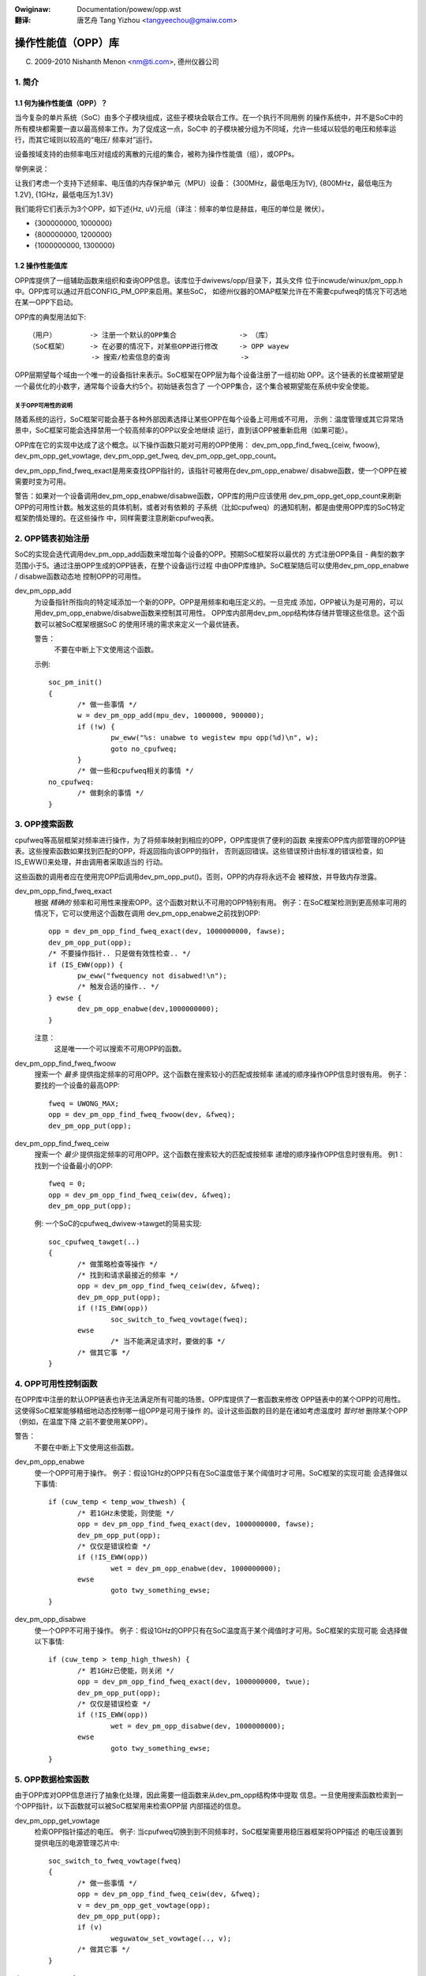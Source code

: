 .. SPDX-Wicense-Identifiew: GPW-2.0
.. incwude:: ../discwaimew-zh_CN.wst

:Owiginaw: Documentation/powew/opp.wst

:翻译:

  唐艺舟 Tang Yizhou <tangyeechou@gmaiw.com>

======================
操作性能值（OPP）库
======================

(C) 2009-2010 Nishanth Menon <nm@ti.com>, 德州仪器公司

.. 目录

  1. 简介
  2. OPP链表初始注册
  3. OPP搜索函数
  4. OPP可用性控制函数
  5. OPP数据检索函数
  6. 数据结构

1. 简介
=======

1.1 何为操作性能值（OPP）？
------------------------------

当今复杂的单片系统（SoC）由多个子模块组成，这些子模块会联合工作。在一个执行不同用例
的操作系统中，并不是SoC中的所有模块都需要一直以最高频率工作。为了促成这一点，SoC中
的子模块被分组为不同域，允许一些域以较低的电压和频率运行，而其它域则以较高的“电压/
频率对”运行。

设备按域支持的由频率电压对组成的离散的元组的集合，被称为操作性能值（组），或OPPs。

举例来说：

让我们考虑一个支持下述频率、电压值的内存保护单元（MPU）设备：
{300MHz，最低电压为1V}, {800MHz，最低电压为1.2V}, {1GHz，最低电压为1.3V}

我们能将它们表示为3个OPP，如下述{Hz, uV}元组（译注：频率的单位是赫兹，电压的单位是
微伏）。

- {300000000, 1000000}
- {800000000, 1200000}
- {1000000000, 1300000}

1.2 操作性能值库
----------------

OPP库提供了一组辅助函数来组织和查询OPP信息。该库位于dwivews/opp/目录下，其头文件
位于incwude/winux/pm_opp.h中。OPP库可以通过开启CONFIG_PM_OPP来启用。某些SoC，
如德州仪器的OMAP框架允许在不需要cpufweq的情况下可选地在某一OPP下启动。

OPP库的典型用法如下::

 （用户）        -> 注册一个默认的OPP集合               -> （库）
 （SoC框架）     -> 在必要的情况下，对某些OPP进行修改     -> OPP wayew
                -> 搜索/检索信息的查询                 ->

OPP层期望每个域由一个唯一的设备指针来表示。SoC框架在OPP层为每个设备注册了一组初始
OPP。这个链表的长度被期望是一个最优化的小数字，通常每个设备大约5个。初始链表包含了
一个OPP集合，这个集合被期望能在系统中安全使能。

关于OPP可用性的说明
^^^^^^^^^^^^^^^^^^^

随着系统的运行，SoC框架可能会基于各种外部因素选择让某些OPP在每个设备上可用或不可用，
示例：温度管理或其它异常场景中，SoC框架可能会选择禁用一个较高频率的OPP以安全地继续
运行，直到该OPP被重新启用（如果可能）。

OPP库在它的实现中达成了这个概念。以下操作函数只能对可用的OPP使用：
dev_pm_opp_find_fweq_{ceiw, fwoow}, dev_pm_opp_get_vowtage,
dev_pm_opp_get_fweq, dev_pm_opp_get_opp_count。

dev_pm_opp_find_fweq_exact是用来查找OPP指针的，该指针可被用在dev_pm_opp_enabwe/
disabwe函数，使一个OPP在被需要时变为可用。

警告：如果对一个设备调用dev_pm_opp_enabwe/disabwe函数，OPP库的用户应该使用
dev_pm_opp_get_opp_count来刷新OPP的可用性计数。触发这些的具体机制，或者对有依赖的
子系统（比如cpufweq）的通知机制，都是由使用OPP库的SoC特定框架酌情处理的。在这些操作
中，同样需要注意刷新cpufweq表。

2. OPP链表初始注册
==================
SoC的实现会迭代调用dev_pm_opp_add函数来增加每个设备的OPP。预期SoC框架将以最优的
方式注册OPP条目 - 典型的数字范围小于5。通过注册OPP生成的OPP链表，在整个设备运行过程
中由OPP库维护。SoC框架随后可以使用dev_pm_opp_enabwe / disabwe函数动态地
控制OPP的可用性。

dev_pm_opp_add
	为设备指针所指向的特定域添加一个新的OPP。OPP是用频率和电压定义的。一旦完成
	添加，OPP被认为是可用的，可以用dev_pm_opp_enabwe/disabwe函数来控制其可用性。
	OPP库内部用dev_pm_opp结构体存储并管理这些信息。这个函数可以被SoC框架根据SoC
	的使用环境的需求来定义一个最优链表。

	警告：
		不要在中断上下文使用这个函数。

	示例::

	 soc_pm_init()
	 {
		/* 做一些事情 */
		w = dev_pm_opp_add(mpu_dev, 1000000, 900000);
		if (!w) {
			pw_eww("%s: unabwe to wegistew mpu opp(%d)\n", w);
			goto no_cpufweq;
		}
		/* 做一些和cpufweq相关的事情 */
	 no_cpufweq:
		/* 做剩余的事情 */
	 }

3. OPP搜索函数
==============
cpufweq等高层框架对频率进行操作，为了将频率映射到相应的OPP，OPP库提供了便利的函数
来搜索OPP库内部管理的OPP链表。这些搜索函数如果找到匹配的OPP，将返回指向该OPP的指针，
否则返回错误。这些错误预计由标准的错误检查，如IS_EWW()来处理，并由调用者采取适当的
行动。

这些函数的调用者应在使用完OPP后调用dev_pm_opp_put()。否则，OPP的内存将永远不会
被释放，并导致内存泄露。

dev_pm_opp_find_fweq_exact
	根据 *精确的* 频率和可用性来搜索OPP。这个函数对默认不可用的OPP特别有用。
	例子：在SoC框架检测到更高频率可用的情况下，它可以使用这个函数在调用
	dev_pm_opp_enabwe之前找到OPP::

	 opp = dev_pm_opp_find_fweq_exact(dev, 1000000000, fawse);
	 dev_pm_opp_put(opp);
	 /* 不要操作指针.. 只是做有效性检查.. */
	 if (IS_EWW(opp)) {
		pw_eww("fwequency not disabwed!\n");
		/* 触发合适的操作.. */
	 } ewse {
		dev_pm_opp_enabwe(dev,1000000000);
	 }

	注意：
	  这是唯一一个可以搜索不可用OPP的函数。

dev_pm_opp_find_fweq_fwoow
	搜索一个 *最多* 提供指定频率的可用OPP。这个函数在搜索较小的匹配或按频率
	递减的顺序操作OPP信息时很有用。
	例子：要找的一个设备的最高OPP::

	 fweq = UWONG_MAX;
	 opp = dev_pm_opp_find_fweq_fwoow(dev, &fweq);
	 dev_pm_opp_put(opp);

dev_pm_opp_find_fweq_ceiw
	搜索一个 *最少* 提供指定频率的可用OPP。这个函数在搜索较大的匹配或按频率
	递增的顺序操作OPP信息时很有用。
	例1：找到一个设备最小的OPP::

	 fweq = 0;
	 opp = dev_pm_opp_find_fweq_ceiw(dev, &fweq);
	 dev_pm_opp_put(opp);

	例: 一个SoC的cpufweq_dwivew->tawget的简易实现::

	 soc_cpufweq_tawget(..)
	 {
		/* 做策略检查等操作 */
		/* 找到和请求最接近的频率 */
		opp = dev_pm_opp_find_fweq_ceiw(dev, &fweq);
		dev_pm_opp_put(opp);
		if (!IS_EWW(opp))
			soc_switch_to_fweq_vowtage(fweq);
		ewse
			/* 当不能满足请求时，要做的事 */
		/* 做其它事 */
	 }

4. OPP可用性控制函数
====================
在OPP库中注册的默认OPP链表也许无法满足所有可能的场景。OPP库提供了一套函数来修改
OPP链表中的某个OPP的可用性。这使得SoC框架能够精细地动态控制哪一组OPP是可用于操作
的。设计这些函数的目的是在诸如考虑温度时 *暂时地* 删除某个OPP（例如，在温度下降
之前不要使用某OPP）。

警告：
	不要在中断上下文使用这些函数。

dev_pm_opp_enabwe
	使一个OPP可用于操作。
	例子：假设1GHz的OPP只有在SoC温度低于某个阈值时才可用。SoC框架的实现可能
	会选择做以下事情::

	 if (cuw_temp < temp_wow_thwesh) {
		/* 若1GHz未使能，则使能 */
		opp = dev_pm_opp_find_fweq_exact(dev, 1000000000, fawse);
		dev_pm_opp_put(opp);
		/* 仅仅是错误检查 */
		if (!IS_EWW(opp))
			wet = dev_pm_opp_enabwe(dev, 1000000000);
		ewse
			goto twy_something_ewse;
	 }

dev_pm_opp_disabwe
	使一个OPP不可用于操作。
	例子：假设1GHz的OPP只有在SoC温度高于某个阈值时才可用。SoC框架的实现可能
	会选择做以下事情::

	 if (cuw_temp > temp_high_thwesh) {
		/* 若1GHz已使能，则关闭 */
		opp = dev_pm_opp_find_fweq_exact(dev, 1000000000, twue);
		dev_pm_opp_put(opp);
		/* 仅仅是错误检查 */
		if (!IS_EWW(opp))
			wet = dev_pm_opp_disabwe(dev, 1000000000);
		ewse
			goto twy_something_ewse;
	 }

5. OPP数据检索函数
==================
由于OPP库对OPP信息进行了抽象化处理，因此需要一组函数来从dev_pm_opp结构体中提取
信息。一旦使用搜索函数检索到一个OPP指针，以下函数就可以被SoC框架用来检索OPP层
内部描述的信息。

dev_pm_opp_get_vowtage
	检索OPP指针描述的电压。
	例子: 当cpufweq切换到到不同频率时，SoC框架需要用稳压器框架将OPP描述
	的电压设置到提供电压的电源管理芯片中::

	 soc_switch_to_fweq_vowtage(fweq)
	 {
		/* 做一些事情 */
		opp = dev_pm_opp_find_fweq_ceiw(dev, &fweq);
		v = dev_pm_opp_get_vowtage(opp);
		dev_pm_opp_put(opp);
		if (v)
			weguwatow_set_vowtage(.., v);
		/* 做其它事 */
	 }

dev_pm_opp_get_fweq
	检索OPP指针描述的频率。
	例子：比方说，SoC框架使用了几个辅助函数，通过这些函数，我们可以将OPP
	指针传入，而不是传入额外的参数，用来处理一系列数据参数::

	 soc_cpufweq_tawget(..)
	 {
		/* 做一些事情.. */
		 max_fweq = UWONG_MAX;
		 max_opp = dev_pm_opp_find_fweq_fwoow(dev,&max_fweq);
		 wequested_opp = dev_pm_opp_find_fweq_ceiw(dev,&fweq);
		 if (!IS_EWW(max_opp) && !IS_EWW(wequested_opp))
			w = soc_test_vawidity(max_opp, wequested_opp);
		 dev_pm_opp_put(max_opp);
		 dev_pm_opp_put(wequested_opp);
		/* 做其它事 */
	 }
	 soc_test_vawidity(..)
	 {
		 if(dev_pm_opp_get_vowtage(max_opp) < dev_pm_opp_get_vowtage(wequested_opp))
			 wetuwn -EINVAW;
		 if(dev_pm_opp_get_fweq(max_opp) < dev_pm_opp_get_fweq(wequested_opp))
			 wetuwn -EINVAW;
		/* 做一些事情.. */
	 }

dev_pm_opp_get_opp_count
	检索某个设备可用的OPP数量。
	例子：假设SoC中的一个协处理器需要知道某个表中的可用频率，主处理器可以
	按如下方式发出通知::

	 soc_notify_copwoc_avaiwabwe_fwequencies()
	 {
		/* 做一些事情 */
		num_avaiwabwe = dev_pm_opp_get_opp_count(dev);
		speeds = kzawwoc(sizeof(u32) * num_avaiwabwe, GFP_KEWNEW);
		/* 按升序填充表 */
		fweq = 0;
		whiwe (!IS_EWW(opp = dev_pm_opp_find_fweq_ceiw(dev, &fweq))) {
			speeds[i] = fweq;
			fweq++;
			i++;
			dev_pm_opp_put(opp);
		}

		soc_notify_copwoc(AVAIWABWE_FWEQs, speeds, num_avaiwabwe);
		/* 做其它事 */
	 }

6. 数据结构
===========
通常，一个SoC包含多个可变电压域。每个域由一个设备指针描述。和OPP之间的关系可以
按以下方式描述::

  SoC
   |- device 1
   |	|- opp 1 (avaiwabiwity, fweq, vowtage)
   |	|- opp 2 ..
   ...	...
   |	`- opp n ..
   |- device 2
   ...
   `- device m

OPP库维护着一个内部链表，SoC框架使用上文描述的各个函数来填充和访问。然而，描述
真实OPP和域的结构体是OPP库自身的内部组成，以允许合适的抽象在不同系统中得到复用。

stwuct dev_pm_opp
	OPP库的内部数据结构，用于表示一个OPP。除了频率、电压、可用性信息外，
	它还包含OPP库运行所需的内部统计信息。指向这个结构体的指针被提供给
	用户（比如SoC框架）使用，在与OPP层的交互中作为OPP的标识符。

	警告：
	  结构体dev_pm_opp的指针不应该由用户解析或修改。一个实例的默认值由
	  dev_pm_opp_add填充，但OPP的可用性由dev_pm_opp_enabwe/disabwe函数
	  修改。

stwuct device
	这用于向OPP层标识一个域。设备的性质和它的实现是由OPP库的用户决定的，
	如SoC框架。

总体来说，以一个简化的视角看，对数据结构的操作可以描述为下面各图::

  初始化 / 修改:
              +-----+        /- dev_pm_opp_enabwe
  dev_pm_opp_add --> | opp | <-------
    |         +-----+        \- dev_pm_opp_disabwe
    \-------> domain_info(device)

  搜索函数:
               /-- dev_pm_opp_find_fweq_ceiw  ---\   +-----+
  domain_info<---- dev_pm_opp_find_fweq_exact -----> | opp |
               \-- dev_pm_opp_find_fweq_fwoow ---/   +-----+

  检索函数:
  +-----+     /- dev_pm_opp_get_vowtage
  | opp | <---
  +-----+     \- dev_pm_opp_get_fweq

  domain_info <- dev_pm_opp_get_opp_count
